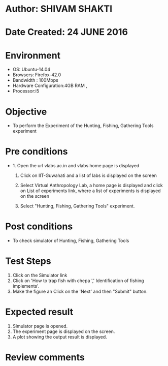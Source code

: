 * Author: SHIVAM SHAKTI
* Date Created: 24 JUNE 2016
* Environment
  - OS: Ubuntu-14.04
  - Browsers: Firefox-42.0
  - Bandwidth : 100Mbps
  - Hardware Configuration:4GB RAM , 
  - Processor:i5

* Objective
  - To perform the Experiment of the Hunting, Fishing, Gathering Tools experiment

* Pre conditions
  - 1. Open the url vlabs.ac.in and vlabs home page is displayed 
 
    2. Click on IIT-Guwahati and a list of labs is displayed on the screen 
  
    3. Select Virtual Anthropology Lab, a home page is displayed and click on List of experiments link,  where a list of experiments is displayed on the screen
  
    4. Select  "Hunting, Fishing, Gathering Tools" experiment.
* Post conditions
   - To check simulator of Hunting, Fishing, Gathering Tools
* Test Steps
  1. Click on the Simulator link
  2. Click on 'How to trap fish with chepa ',' Identification of fishing implements'.
  3. Make the figure an Click on the 'Next' and then "Submit" button.

* Expected result
  1. Simulator page is opened.
  2. The experiment page is displayed on the screen.
  3. A plot showing the output result is displayed.

* Review comments
